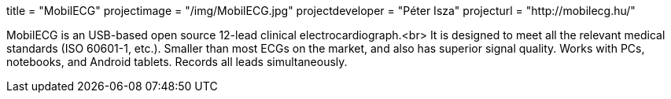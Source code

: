 +++
title = "MobilECG"
projectimage = "/img/MobilECG.jpg"
projectdeveloper = "P&eacute;ter Isza"
projecturl = "http://mobilecg.hu/"
+++

MobilECG is an USB-based open source 12-lead clinical electrocardiograph.<br>
It is designed to meet all the relevant medical standards (ISO 60601-1, etc.).
Smaller than most ECGs on the market, and also has superior signal quality.
Works with PCs, notebooks, and Android tablets. Records all leads simultaneously.